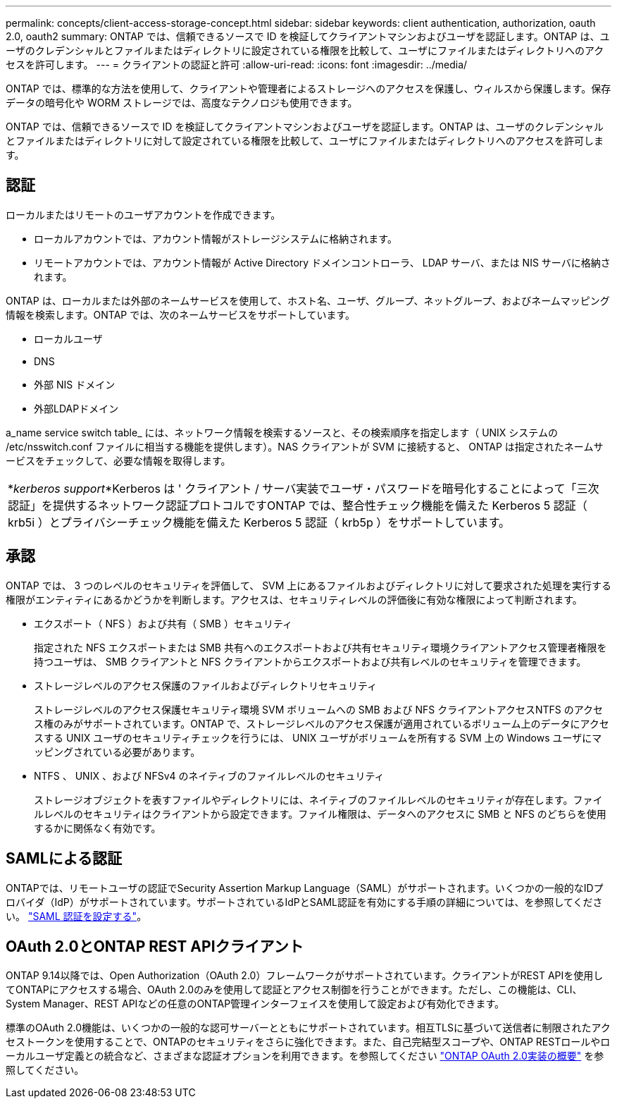 ---
permalink: concepts/client-access-storage-concept.html 
sidebar: sidebar 
keywords: client authentication, authorization, oauth 2.0, oauth2 
summary: ONTAP では、信頼できるソースで ID を検証してクライアントマシンおよびユーザを認証します。ONTAP は、ユーザのクレデンシャルとファイルまたはディレクトリに設定されている権限を比較して、ユーザにファイルまたはディレクトリへのアクセスを許可します。 
---
= クライアントの認証と許可
:allow-uri-read: 
:icons: font
:imagesdir: ../media/


[role="lead"]
ONTAP では、標準的な方法を使用して、クライアントや管理者によるストレージへのアクセスを保護し、ウィルスから保護します。保存データの暗号化や WORM ストレージでは、高度なテクノロジも使用できます。

ONTAP では、信頼できるソースで ID を検証してクライアントマシンおよびユーザを認証します。ONTAP は、ユーザのクレデンシャルとファイルまたはディレクトリに対して設定されている権限を比較して、ユーザにファイルまたはディレクトリへのアクセスを許可します。



== 認証

ローカルまたはリモートのユーザアカウントを作成できます。

* ローカルアカウントでは、アカウント情報がストレージシステムに格納されます。
* リモートアカウントでは、アカウント情報が Active Directory ドメインコントローラ、 LDAP サーバ、または NIS サーバに格納されます。


ONTAP は、ローカルまたは外部のネームサービスを使用して、ホスト名、ユーザ、グループ、ネットグループ、およびネームマッピング情報を検索します。ONTAP では、次のネームサービスをサポートしています。

* ローカルユーザ
* DNS
* 外部 NIS ドメイン
* 外部LDAPドメイン


a_name service switch table_ には、ネットワーク情報を検索するソースと、その検索順序を指定します（ UNIX システムの /etc/nsswitch.conf ファイルに相当する機能を提供します）。NAS クライアントが SVM に接続すると、 ONTAP は指定されたネームサービスをチェックして、必要な情報を取得します。

|===


 a| 
*_kerberos support_*Kerberos は ' クライアント / サーバ実装でユーザ・パスワードを暗号化することによって「三次認証」を提供するネットワーク認証プロトコルですONTAP では、整合性チェック機能を備えた Kerberos 5 認証（ krb5i ）とプライバシーチェック機能を備えた Kerberos 5 認証（ krb5p ）をサポートしています。

|===


== 承認

ONTAP では、 3 つのレベルのセキュリティを評価して、 SVM 上にあるファイルおよびディレクトリに対して要求された処理を実行する権限がエンティティにあるかどうかを判断します。アクセスは、セキュリティレベルの評価後に有効な権限によって判断されます。

* エクスポート（ NFS ）および共有（ SMB ）セキュリティ
+
指定された NFS エクスポートまたは SMB 共有へのエクスポートおよび共有セキュリティ環境クライアントアクセス管理者権限を持つユーザは、 SMB クライアントと NFS クライアントからエクスポートおよび共有レベルのセキュリティを管理できます。

* ストレージレベルのアクセス保護のファイルおよびディレクトリセキュリティ
+
ストレージレベルのアクセス保護セキュリティ環境 SVM ボリュームへの SMB および NFS クライアントアクセスNTFS のアクセス権のみがサポートされています。ONTAP で、ストレージレベルのアクセス保護が適用されているボリューム上のデータにアクセスする UNIX ユーザのセキュリティチェックを行うには、 UNIX ユーザがボリュームを所有する SVM 上の Windows ユーザにマッピングされている必要があります。

* NTFS 、 UNIX 、および NFSv4 のネイティブのファイルレベルのセキュリティ
+
ストレージオブジェクトを表すファイルやディレクトリには、ネイティブのファイルレベルのセキュリティが存在します。ファイルレベルのセキュリティはクライアントから設定できます。ファイル権限は、データへのアクセスに SMB と NFS のどちらを使用するかに関係なく有効です。





== SAMLによる認証

ONTAPでは、リモートユーザの認証でSecurity Assertion Markup Language（SAML）がサポートされます。いくつかの一般的なIDプロバイダ（IdP）がサポートされています。サポートされているIdPとSAML認証を有効にする手順の詳細については、を参照してください。 link:../system-admin/configure-saml-authentication-task.html["SAML 認証を設定する"^]。



== OAuth 2.0とONTAP REST APIクライアント

ONTAP 9.14以降では、Open Authorization（OAuth 2.0）フレームワークがサポートされています。クライアントがREST APIを使用してONTAPにアクセスする場合、OAuth 2.0のみを使用して認証とアクセス制御を行うことができます。ただし、この機能は、CLI、System Manager、REST APIなどの任意のONTAP管理インターフェイスを使用して設定および有効化できます。

標準のOAuth 2.0機能は、いくつかの一般的な認可サーバーとともにサポートされています。相互TLSに基づいて送信者に制限されたアクセストークンを使用することで、ONTAPのセキュリティをさらに強化できます。また、自己完結型スコープや、ONTAP RESTロールやローカルユーザ定義との統合など、さまざまな認証オプションを利用できます。を参照してください link:../authentication/overview-oauth2.html["ONTAP OAuth 2.0実装の概要"] を参照してください。
